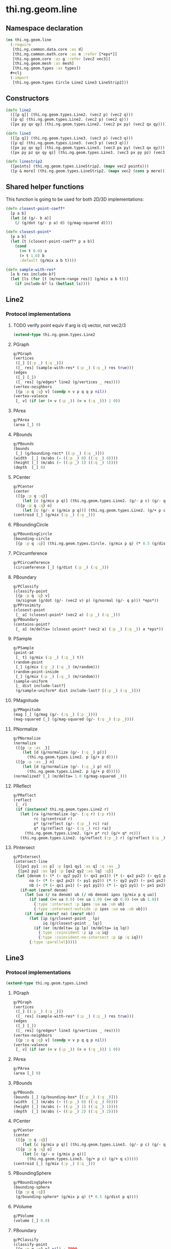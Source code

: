 #+SEQ_TODO:       TODO(t) INPROGRESS(i) WAITING(w@) | DONE(d) CANCELED(c@)
#+TAGS:           write(w) update(u) fix(f) verify(v) noexport(n)
#+EXPORT_EXCLUDE_TAGS: noexport

* thi.ng.geom.line
** Namespace declaration
#+BEGIN_SRC clojure :tangle babel/src/cljx/thi/ng/geom/line.cljx :mkdirp yes :padline no
  (ns thi.ng.geom.line
    (:require
     [thi.ng.common.data.core :as d]
     [thi.ng.common.math.core :as m :refer [*eps*]]
     [thi.ng.geom.core :as g :refer [vec2 vec3]]
     [thi.ng.geom.mesh :as mesh]
     [thi.ng.geom.types :as types])
    ,#+clj
    (:import
     [thi.ng.geom.types Circle Line2 Line3 LineStrip2]))
#+END_SRC
** Constructors
#+BEGIN_SRC clojure :tangle babel/src/cljx/thi/ng/geom/line.cljx
  (defn line2
    ([[p q]] (thi.ng.geom.types.Line2. (vec2 p) (vec2 q)))
    ([p q] (thi.ng.geom.types.Line2. (vec2 p) (vec2 q)))
    ([px py qx qy] (thi.ng.geom.types.Line2. (vec2 px py) (vec2 qx qy))))

  (defn line3
    ([[p q]] (thi.ng.geom.types.Line3. (vec3 p) (vec3 q)))
    ([p q] (thi.ng.geom.types.Line3. (vec3 p) (vec3 q)))
    ([px py qx qy] (thi.ng.geom.types.Line3. (vec3 px py) (vec3 qx qy)))
    ([px py pz qx qy qz] (thi.ng.geom.types.Line3. (vec3 px py pz) (vec3 qx qy qz))))

  (defn linestrip2
    ([points] (thi.ng.geom.types.LineStrip2. (mapv vec2 points)))
    ([p & more] (thi.ng.geom.types.LineStrip2. (mapv vec2 (cons p more)))))
#+END_SRC
** Shared helper functions
    This function is going to be used for both 2D/3D implementations:
#+BEGIN_SRC clojure :tangle babel/src/cljx/thi/ng/geom/line.cljx
  (defn closest-point-coeff*
    [p a b]
    (let [d (g/- b a)]
      (/ (g/dot (g/- p a) d) (g/mag-squared d))))
  
  (defn closest-point*
    [p a b]
    (let [t (closest-point-coeff* p a b)]
      (cond
        (<= t 0.0) a
        (> t 1.0) b
        :default (g/mix a b t))))
  
  (defn sample-with-res*
    [a b res include-b?]
    (let [ls (for [t (m/norm-range res)] (g/mix a b t))]
      (if include-b? ls (butlast ls))))
#+END_SRC
** Line2
*** Protocol implementations
**** TODO verify point equiv if arg is clj vector, not vec2/3
#+BEGIN_SRC clojure :tangle babel/src/cljx/thi/ng/geom/line.cljx
  (extend-type thi.ng.geom.types.Line2
#+END_SRC
**** PGraph
#+BEGIN_SRC clojure :tangle babel/src/cljx/thi/ng/geom/line.cljx
  g/PGraph
  (vertices
   ([_] [(:p _) (:q _)])
   ([_ res] (sample-with-res* (:p _) (:q _) res true)))
  (edges
   ([_] [_])
   ([_ res] (g/edges* line2 (g/vertices _ res))))
  (vertex-neighbors
   [{p :p q :q} v] (condp = v p q q p nil))
  (vertex-valence
   [_ v] (if (or (= v (:p _)) (= v (:q _))) 1 0))
#+END_SRC
**** PArea
#+BEGIN_SRC clojure :tangle babel/src/cljx/thi/ng/geom/line.cljx
  g/PArea
  (area [_] 0)
#+END_SRC
**** PBounds
#+BEGIN_SRC clojure :tangle babel/src/cljx/thi/ng/geom/line.cljx
  g/PBounds
  (bounds
   [_] (g/bounding-rect* [(:p _) (:q _)]))
  (width  [_] (m/abs (- ((:p _) 0) ((:q _) 0))))
  (height [_] (m/abs (- ((:p _) 1) ((:q _) 1))))
  (depth  [_] 0)
#+END_SRC
**** PCenter
#+BEGIN_SRC clojure :tangle babel/src/cljx/thi/ng/geom/line.cljx
  g/PCenter
  (center
   ([{p :p q :q}]
      (let [c (g/mix p q)] (thi.ng.geom.types.Line2. (g/- p c) (g/- q c))))
   ([{p :p q :q} o]
      (let [c (g/- o (g/mix p q))] (thi.ng.geom.types.Line2. (g/+ p c) (g/+ q c)))))
  (centroid [_] (g/mix (:p _) (:q _)))
#+END_SRC
**** PBoundingCircle
#+BEGIN_SRC clojure :tangle babel/src/cljx/thi/ng/geom/line.cljx
  g/PBoundingCircle
  (bounding-circle
   [{p :p q :q}] (thi.ng.geom.types.Circle. (g/mix p q) (* 0.5 (g/dist p q))))
#+END_SRC
**** PCircumference
#+BEGIN_SRC clojure :tangle babel/src/cljx/thi/ng/geom/line.cljx
  g/PCircumference
  (circumference [_] (g/dist (:p _) (:q _)))
#+END_SRC
**** PBoundary
#+BEGIN_SRC clojure :tangle babel/src/cljx/thi/ng/geom/line.cljx
  g/PClassify
  (classify-point
   [{p :p q :q} v]
   (m/signum (g/dot (g/- (vec2 v) p) (g/normal (g/- q p))) *eps*))
  g/PProximity
  (closest-point
   [_ a] (closest-point* (vec2 a) (:p _) (:q _)))
  g/PBoundary
  (contains-point?
   [_ a] (m/delta= (closest-point* (vec2 a) (:p _) (:q _)) a *eps*))
#+END_SRC
**** PSample
#+BEGIN_SRC clojure :tangle babel/src/cljx/thi/ng/geom/line.cljx
  g/PSample
  (point-at
   [_ t] (g/mix (:p _) (:q _) t))
  (random-point
   [_] (g/mix (:p _) (:q _) (m/random)))
  (random-point-inside
   [_] (g/mix (:p _) (:q _) (m/random)))
  (sample-uniform
   [_ dist include-last?]
   (g/sample-uniform* dist include-last? [(:p _) (:q _)]))
#+END_SRC
**** PMagnitude
#+BEGIN_SRC clojure :tangle babel/src/cljx/thi/ng/geom/line.cljx
  g/PMagnitude
  (mag [_] (g/mag (g/- (:q _) (:p _))))
  (mag-squared [_] (g/mag-squared (g/- (:q _) (:p _))))
#+END_SRC
**** PNormalize
#+BEGIN_SRC clojure :tangle babel/src/cljx/thi/ng/geom/line.cljx
  g/PNormalize
  (normalize
   ([{p :p :as _}]
      (let [d (g/normalize (g/- (:q _) p))]
        (thi.ng.geom.types.Line2. p (g/+ p d))))
   ([{p :p :as _} n]
      (let [d (g/normalize (g/- (:q _) p) n)]
        (thi.ng.geom.types.Line2. p (g/+ p d)))))
  (normalized? [_] (m/delta= 1.0 (g/mag-squared _)))
#+END_SRC
**** PReflect
#+BEGIN_SRC clojure :tangle babel/src/cljx/thi/ng/geom/line.cljx
  g/PReflect
  (reflect
   [_ r]
   (if (instance? thi.ng.geom.types.Line2 r)
     (let [ra (g/normalize (g/- (:q r) (:p r)))
           rc (g/centroid r)
           p* (g/reflect (g/- (:p _) rc) ra)
           q* (g/reflect (g/- (:q _) rc) ra)]
       (thi.ng.geom.types.Line2. (g/+ p* rc) (g/+ q* rc)))
     (thi.ng.geom.types.Line2. (g/reflect (:p _) r) (g/reflect (:q _) r))))
#+END_SRC
**** PIntersect
#+BEGIN_SRC clojure :tangle babel/src/cljx/thi/ng/geom/line.cljx
  g/PIntersect
  (intersect-line
   [{[px1 py1 :as p] :p [qx1 qy1 :as q] :q :as _}
    {[px2 py2 :as lp] :p [qx2 qy2 :as lq] :q}]
   (let [denom (- (* (- qy2 py2) (- qx1 px1)) (* (- qx2 px2) (- qy1 py1)))
         na (- (* (- qx2 px2) (- py1 py2)) (* (- qy2 py2) (- px1 px2)))
         nb (- (* (- qx1 px1) (- py1 py2)) (* (- qy1 py1) (- px1 px2)))]
     (if-not (zero? denom)
       (let [ua (/ na denom) ub (/ nb denom) ipos (g/mix p q ua)]
         (if (and (>= ua 0.0) (<= ua 1.0) (>= ub 0.0) (<= ub 1.0))
           {:type :intersect :p ipos :ua ua :ub ub}
           {:type :intersect-outside :p ipos :ua ua :ub ub}))
       (if (and (zero? na) (zero? nb))
         (let [ip (g/closest-point _ lp)
               iq (g/closest-point _ lq)]
           (if (or (m/delta= ip lp) (m/delta= iq lq))
             {:type :coincident :p ip :q iq}
             {:type :coincident-no-intersect :p ip :q iq}))
         {:type :parallel}))))
#+END_SRC
**** End of implementations                                        :noexport:
#+BEGIN_SRC clojure :tangle babel/src/cljx/thi/ng/geom/line.cljx
  )
#+END_SRC
** Line3
*** Protocol implementations
#+BEGIN_SRC clojure :tangle babel/src/cljx/thi/ng/geom/line.cljx
  (extend-type thi.ng.geom.types.Line3
#+END_SRC
**** PGraph
#+BEGIN_SRC clojure :tangle babel/src/cljx/thi/ng/geom/line.cljx
  g/PGraph
  (vertices
   ([_] [(:p _) (:q _)])
   ([_ res] (sample-with-res* (:p _) (:q _) res true)))
  (edges
   ([_] [_])
   ([_ res] (g/edges* line3 (g/vertices _ res))))
  (vertex-neighbors
   [{p :p q :q} v] (condp = v p q q p nil))
  (vertex-valence
   [_ v] (if (or (= v (:p _)) (= v (:q _))) 1 0))
#+END_SRC
**** PArea
#+BEGIN_SRC clojure :tangle babel/src/cljx/thi/ng/geom/line.cljx
g/PArea
(area [_] 0)
#+END_SRC
**** PBounds
#+BEGIN_SRC clojure :tangle babel/src/cljx/thi/ng/geom/line.cljx
g/PBounds
(bounds [_] (g/bounding-box* [(:p _) (:q _)]))
(width  [_] (m/abs (- ((:p _) 0) ((:q _) 0))))
(height [_] (m/abs (- ((:p _) 1) ((:q _) 1))))
(depth  [_] (m/abs (- ((:p _) 2) ((:q _) 2))))
#+END_SRC
**** PCenter
#+BEGIN_SRC clojure :tangle babel/src/cljx/thi/ng/geom/line.cljx
g/PCenter
(center
 ([{p :p q :q}]
    (let [c (g/mix p q)] (thi.ng.geom.types.Line3. (g/- p c) (g/- q c))))
 ([{p :p q :q} o]
    (let [c (g/- o (g/mix p q))]
      (thi.ng.geom.types.Line3. (g/+ p c) (g/+ q c)))))
(centroid [_] (g/mix (:p _) (:q _)))
#+END_SRC
**** PBoundingSphere
#+BEGIN_SRC clojure :tangle babel/src/cljx/thi/ng/geom/line.cljx
  g/PBoundingSphere
  (bounding-sphere
   [{p :p q :q}]
   (g/bounding-sphere* (g/mix p q) (* 0.5 (g/dist p q))))
#+END_SRC
**** PVolume
#+BEGIN_SRC clojure :tangle babel/src/cljx/thi/ng/geom/line.cljx
  g/PVolume
  (volume [_] 0.0)
#+END_SRC
**** PBoundary
#+BEGIN_SRC clojure :tangle babel/src/cljx/thi/ng/geom/line.cljx
  g/PClassify
  (classify-point
   [{p :p q :q} p] nil) ; TODO
  g/PProximity
  (closest-point
   [_ a] (closest-point* (vec3 a) (:p _) (:q _)))
  g/PBoundary
  (contains-point?
   [_ a] (m/delta= (closest-point* (vec3 a) (:p _) (:q _)) a *eps*))
#+END_SRC
**** PSample
#+BEGIN_SRC clojure :tangle babel/src/cljx/thi/ng/geom/line.cljx
  g/PSample
  (point-at
   [_ t] (g/mix (:p _) (:q _) t))
  (random-point
   [_] (g/mix (:p _) (:q _) (m/random)))
  (random-point-inside
   [_] (g/mix (:p _) (:q _) (m/random)))
#+END_SRC
**** PMagnitude
#+BEGIN_SRC clojure :tangle babel/src/cljx/thi/ng/geom/line.cljx
  g/PMagnitude
  (mag [_] (g/mag (g/- (:q _) (:p _))))
  (mag-squared [_] (g/mag-squared (g/- (:q _) (:p _))))
#+END_SRC
**** PNormalize
#+BEGIN_SRC clojure :tangle babel/src/cljx/thi/ng/geom/line.cljx
  g/PNormalize
  (normalize
   ([{p :p :as _}]
      (let [d (g/normalize (g/- (:q _) p))]
        (thi.ng.geom.types.Line3. p (g/+ p d))))
   ([{p :p :as _} n]
      (let [d (g/normalize (g/- (:q _) p) n)]
        (thi.ng.geom.types.Line3. p (g/+ p d)))))
  (normalized? [_] (m/delta= 1.0 (g/mag-squared _)))
#+END_SRC
**** PReflect
#+BEGIN_SRC clojure :tangle babel/src/cljx/thi/ng/geom/line.cljx
  g/PReflect
  (reflect [_ r]
   (thi.ng.geom.types.Line3. (g/reflect (:p _) r) (g/reflect (:q _) r)))
#+END_SRC
**** TODO PIntersect
#+BEGIN_SRC clojure :tangle babel/src/cljx/thi/ng/geom/line.cljx

#+END_SRC
**** End of implementations                                        :noexport:
#+BEGIN_SRC clojure :tangle babel/src/cljx/thi/ng/geom/line.cljx
  )
#+END_SRC
** TODO LineStrip2
*** Protocol implementations
#+BEGIN_SRC clojure :tangle babel/src/cljx/thi/ng/geom/line.cljx
  (extend-type thi.ng.geom.types.LineStrip2
#+END_SRC
**** PGraph
#+BEGIN_SRC clojure :tangle babel/src/cljx/thi/ng/geom/line.cljx
  g/PGraph
  (vertices
   ([_] (:points _))
   ([{points :points} res]
      (map #(g/point-at* % points) (m/norm-range res))))
  (edges
   ([_] (g/edges* line2 (g/vertices _)))
   ([_ res] (g/edges* line2 (g/vertices _ res))))
  (vertex-neighbors
   [_ v] (d/neighbors v (:points _)))
  (vertex-valence
   [_ v] (if-let [p (d/neighbors v (:points _))]
              (let [points (:points _)]
                (if (or (= p (first points)) (= p (peek points)))
                  1 2))
              0))
#+END_SRC
**** PArea
#+BEGIN_SRC clojure :tangle babel/src/cljx/thi/ng/geom/line.cljx
g/PArea
(area [_] 0)
#+END_SRC
**** PBounds
#+BEGIN_SRC clojure :tangle babel/src/cljx/thi/ng/geom/line.cljx
g/PBounds
(bounds [_] (g/bounding-rect* (:points _)))
(width [_] (g/axis-range* 0 (:points _)))
(height [_] (g/axis-range* 1 (:points _)))
(depth [_] 0)
#+END_SRC
**** PCenter
#+BEGIN_SRC clojure :tangle babel/src/cljx/thi/ng/geom/line.cljx
g/PCenter
(center
 ([_] (g/translate _ (g/invert (g/centroid _))))
 ([_ o] (g/translate _ (g/- (vec2 o) (g/centroid _)))))
(centroid [_] (g/centroid* (:points _)))
#+END_SRC
**** PBoundingCircle
#+BEGIN_SRC clojure :tangle babel/src/cljx/thi/ng/geom/line.cljx
g/PBoundingCircle
(bounding-circle
 [_] (g/bounding-circle* (g/centroid _) (:points _)))
#+END_SRC
**** PCircumference
#+BEGIN_SRC clojure :tangle babel/src/cljx/thi/ng/geom/line.cljx
g/PCircumference
(circumference
 [{points :points}] (d/reduce-pairs + g/dist (concat points [(first points)])))
#+END_SRC
**** TODO PBoundary
#+BEGIN_SRC clojure :tangle babel/src/cljx/thi/ng/geom/line.cljx
  g/PBoundary
  (classify-point [_ v])
  g/PProximity
  (closest-point [_ a])
  g/PBoundary
  (contains-point? [_ a])
#+END_SRC
**** PSample
#+BEGIN_SRC clojure :tangle babel/src/cljx/thi/ng/geom/line.cljx
  g/PSample
  (point-at
   [_ t] (g/point-at* t (:points _) nil))
  (random-point
   [_] (g/point-at* (m/random) (:points _) nil))
  (random-point-inside
   [_] (g/point-at* (m/random) (:points _) nil))
  (sample-uniform
   [_ udist include-last?]
   (g/sample-uniform* udist include-last? (:points _)))
#+END_SRC
**** PMagnitude
#+BEGIN_SRC clojure :tangle babel/src/cljx/thi/ng/geom/line.cljx
  g/PMagnitude
  (mag
   [_]
   (->> (:points _)
        (d/successive-nth 2)
        (map #(g/dist (% 0) (% 1)))
        (reduce +)))
  (mag-squared [_]
   (->> (:points _)
        (d/successive-nth 2)
        (map #(g/dist-squared (% 0) (% 1)))
        (reduce +)))
#+END_SRC
**** PReflect
#+BEGIN_SRC clojure :tangle babel/src/cljx/thi/ng/geom/line.cljx
  g/PReflect
  (reflect
   [_ r]
   (thi.ng.geom.types.LineStrip2. (mapv #(g/reflect % r) (:points _))))
#+END_SRC
**** TODO PIntersect
#+BEGIN_SRC clojure :tangle babel/src/cljx/thi/ng/geom/line.cljx
  g/PIntersect
  (intersect-line [_ l])
#+END_SRC
**** TODO PTransform
#+BEGIN_SRC clojure :tangle babel/src/cljx/thi/ng/geom/line.cljx
  g/PScale
  (scale
   ([_ s] (thi.ng.geom.types.LineStrip2. (mapv #(g/* % s) (:points _))))
   ([_ sx sy] (thi.ng.geom.types.LineStrip2. (mapv #(g/* % sx sy) (:points _)))))
  (scale-size
   [_ s]
   (let [c (g/centroid _)]
     (thi.ng.geom.types.LineStrip2.
      (mapv #(-> % (g/- c) (g/madd s c)) (:points _)))))
  g/PTranslate
  (translate
   [_ t] (thi.ng.geom.types.LineStrip2. (mapv #(g/+ % t) (:points _))))
#+END_SRC
**** TODO PExtrude
***** TODO use quad strip
#+BEGIN_SRC clojure :tangle babel/src/cljx/thi/ng/geom/line.cljx
  g/PExtrude
  (extrude
   [{points :points :as _}
    {:keys [depth scale] :or {depth 1.0 scale 1.0}}]
   (let [tpoints (if (= 1.0 scale) points (:points (g/scale-size _ scale)))
         off (vec3 0 0 depth)
         bottom (map vec3 points)
         top (map #(g/+ off %) tpoints)]
     (apply mesh/mesh3
            (mapcat
             (fn [[a1 a2] [b1 b2]] [[b1 a1 a2] [b2 b1 a2]])
             (d/successive-nth 2 bottom)
             (d/successive-nth 2 top)))))
#+END_SRC
**** End of implementations                                        :noexport:
#+BEGIN_SRC clojure :tangle babel/src/cljx/thi/ng/geom/line.cljx
  )
#+END_SRC
